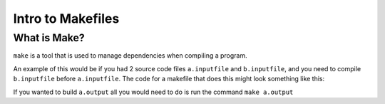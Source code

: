 Intro to Makefiles
==================

What is Make?
-------------

``make`` is a tool that is used to manage dependencies when compiling a program. 

An example of this would be if you had 2 source code files ``a.inputfile`` and ``b.inputfile``,
and you need to compile ``b.inputfile`` before ``a.inputfile``. The code for a makefile that
does this might look something like this:

.. code-block:: html
    :linenos:

    a.output: a.inputfile b.output
        commands to generate a.output from a.inputfile and b.output
    
    b.output: b.inputfile
        commands to generate b.output from b.inputfile


If you wanted to build ``a.output`` all you would need to do is run the command ``make a.output``


